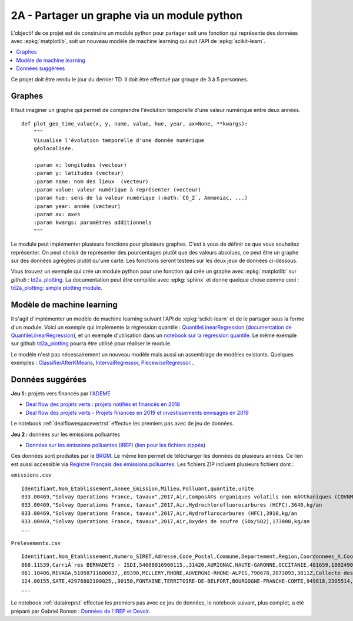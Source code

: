 
.. _l-projinfo2a-plot:

2A - Partager un graphe via un module python
============================================

L'objectif de ce projet est de construire un module python
pour partager soit une fonction qui représente des données
avec :epkg:`matplotlib`, soit un nouveau modèle de
machine learning qui suit l'API de :epkg:`scikit-learn`.

.. contents::
    :local:

Ce projet doit être rendu le jour du dernier TD.
Il doit être effectué par groupe de 3 à 5 personnes.

Graphes
+++++++

Il faut imaginer un graphe qui permet de comprendre
l'évolution temporelle d'une valeur numérique entre deux années.

::

    def plot_geo_time_value(x, y, name, value, hue, year, ax=None, **kwargs):
        """
        Visualise l'évolution temporelle d'une donnée numérique
        géolocalisée.

        :param x: longitudes (vecteur)
        :param y: latitudes (vecteur)
        :param name: nom des lieux  (vecteur)
        :param value: valeur numérique à représenter (vecteur)
        :param hue: sens de la valeur numérique (:math:`CO_2`, Ammoniac, ...)
        :param year: année (vecteur)
        :param ax: axes
        :param kwargs: paramètres additionnels
        """

Le module peut implémenter plusieurs fonctions
pour plusieurs graphes.
C'est à vous de définir ce que vous souhaitez représenter.
On peut choisir de représenter des pourcentages plutôt
que des valeurs absolues, ce peut être un graphe sur
des données agrégées plutôt qu'une carte. Les fonctions seront
testées sur les deux jeux de données ci-dessous.

Vous trouvez un exemple qui crée un module python pour
une fonction qui crée un graphe avec :epkg:`matplotlib`
sur *github* : `td2a_plotting
<https://github.com/sdpython/td2a_plotting>`_.
La documentation peut être compilée avec :epkg:`sphinx`
et donne quelque chose comme ceci :
`td2a_plotting: simple plotting module
<http://www.xavierdupre.fr/app/td2a_plotting/helpsphinx/index.html>`_.

Modèle de machine learning
++++++++++++++++++++++++++

Il s'agit d'implémenter un modèle de machine learning
suivant l'API de :epkg:`scikit-learn` et de le partager sous
la forme d'un module. Voici un exemple qui implémente la
régression quantile : `QuantileLinearRegression
<https://github.com/sdpython/mlinsights/blob/master/mlinsights/mlmodel/quantile_regression.py>`_
(`documentation de QuantileLinearRegression
<http://www.xavierdupre.fr/app/mlinsights/helpsphinx/mlinsights/mlmodel/quantile_regression.html>`_),
et un exemple d'utilisation dans un `notebook sur la régression quantile
<http://www.xavierdupre.fr/app/mlinsights/helpsphinx/notebooks/quantile_regression.html>`_.
Le même exemple sur github `td2a_plotting
<https://github.com/sdpython/td2a_plotting>`_
pourra être utilisé pour réaliser le module.

Le modèle n'est pas nécessairement un nouveau modèle mais
aussi un assemblage de modèles existants. Quelques exemples :
`ClassifierAfterKMeans <http://www.xavierdupre.fr/app/mlinsights/helpsphinx/mlinsights/mlmodel/classification_kmeans.html>`_,
`IntervalRegressor <http://www.xavierdupre.fr/app/mlinsights/helpsphinx/mlinsights/mlmodel/interval_regressor.html>`_,
`PiecewiseRegressor <http://www.xavierdupre.fr/app/mlinsights/helpsphinx/mlinsights/mlmodel/piecewise_estimator.html>`_...

Données suggérées
+++++++++++++++++

**Jeu 1 :** projets vers financés par l'`ADEME <https://www.ademe.fr/>`_

* `Deal flow des projets verts : projets notifiés et financés en 2018
  <https://data.ademe.fr/datasets/jeu-de-donnees-deal-flow-2018>`_
* `Deal flow des projets verts - Projets financés en 2019 et investissements envisagés en 2019
  <https://data.ademe.fr/datasets/jeu-de-donnees-deal-flow-2019>`_

Le notebook :ref:`dealflowespacevertrst` effectue les premiers pas avec de jeu de données.

**Jeu 2 :** données sur les émissions polluantes

* `Données sur les émissions polluantes (IREP)
  <http://www.georisques.gouv.fr/dossiers/irep/telechargement>`_
  (`lien pour les fichiers zippés
  <http://www.xavierdupre.fr/enseignement/complements/irep.zip>`_)

Ces données sont produites par le `BRGM <http://www.georisques.gouv.fr/>`_.
Le même lien permet de télécharger les données de plusieurs années.
Ce lien est aussi accessible via `Registre Français des émissions polluantes
<https://www.data.gouv.fr/en/datasets/registre-francais-des-emissions-polluantes/>`_.
Les fichiers ZIP incluent plusieurs fichiers dont :

``emissions.csv``

::

    Identifiant,Nom_Etablissement,Annee_Emission,Milieu,Polluant,quantite,unite
    033.00469,"Solvay Operations France, tavaux",2017,Air,ComposÃ©s organiques volatils non mÃ©thaniques (COVNM),45500,kg/an
    033.00469,"Solvay Operations France, tavaux",2017,Air,Hydrochlorofluorocarbures (HCFC),3640,kg/an
    033.00469,"Solvay Operations France, tavaux",2017,Air,Hydroflurocarbures (HFC),3910,kg/an
    033.00469,"Solvay Operations France, tavaux",2017,Air,Oxydes de soufre (SOx/SO2),173000,kg/an
    ...

``Prelevements.csv``

::

    Identifiant,Nom_Etablissement,Numero_SIRET,Adresse,Code_Postal,Commune,Departement,Region,Coordonnees_X,Coordonnees_Y,Code_APE,Libelle_APE,code_eprtr,libelle_eprtr
    068.11539,CarriÃ¨res BERNADETS - ISDI,54608016900115,,31420,AURIGNAC,HAUTE-GARONNE,OCCITANIE,481659,1802490,0812Z,"Exploitation de graviÃ¨res et sabliÃ¨res, extraction d'argiles et de kaolin",,
    061.10406,REVAGA,51058711600037,,69390,MILLERY,RHONE,AUVERGNE-RHONE-ALPES,790678,2073093,3811Z,Collecte des dÃ©chets non dangereux,,
    124.00155,SATE,42976802100025,,90150,FONTAINE,TERRITOIRE-DE-BELFORT,BOURGOGNE-FRANCHE-COMTE,949818,2305514,2751Z,Fabrication d'appareils Ã©lectromÃ©nagers,,
    ...

Le notebook :ref:`dataireprst` effectue les premiers pas avec ce jeu de données,
le notebook suivant, plus complet, a été préparé par Gabriel Romon :
`Données de l'IREP et Devoir
<https://nbviewer.jupyter.org/github/gabsens/Python-for-Data-Scientists-ENSAE/
blob/master/Devoir/IREP%20et%20devoir.ipynb>`_.
